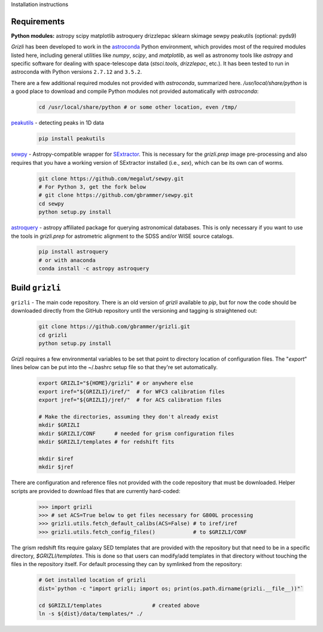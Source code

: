 Installation instructions

Requirements
------------

**Python modules:**
astropy
scipy
matplotlib
astroquery
drizzlepac
sklearn
skimage
sewpy
peakutils
(optional: pyds9)


`Grizli` has been developed to work in the `astroconda <http://astroconda.readthedocs.io/en/latest/>`__
Python environment, which provides most of the required modules listed here, including general utilities like `numpy`, `scipy`, and `matplotlib`, as well as astronomy tools like `astropy` and specific software for dealing with space-telescope data (`stsci.tools`, `drizzlepac`, etc.).  It has been tested to run in astroconda with Python versions ``2.7.12`` and ``3.5.2``.

There are a few additional required modules not provided with `astroconda`, summarized here.  `/usr/local/share/python` is a good place to download and compile Python modules not provided automatically with `astroconda`:

    .. code:: bash

        cd /usr/local/share/python # or some other location, even /tmp/

`peakutils <http://pythonhosted.org/PeakUtils/>`__ - detecting peaks in 1D data

    .. code:: bash

        pip install peakutils

`sewpy <https://github.com/megalut/sewpy>`__ - Astropy-compatible wrapper for `SExtractor <http://www.astromatic.net/software/sextractor>`__.  This is necessary for the `grizli.prep` image pre-processing and also requires that you have a working version of SExtractor installed (i.e., `sex`), which can be its own can of worms.

    .. code:: bash

        git clone https://github.com/megalut/sewpy.git
        # For Python 3, get the fork below
        # git clone https://github.com/gbrammer/sewpy.git
        cd sewpy
        python setup.py install

`astroquery <https://astroquery.readthedocs.io>`__ - astropy affiliated package for querying astronomical databases.  This is only necessary if you want to use the tools in `grizli.prep` for astrometric alignment to the SDSS and/or WISE source catalogs.

    .. code:: bash

        pip install astroquery
        # or with anaconda
        conda install -c astropy astroquery


Build ``grizli``
----------------
``grizli`` - The main code repository.  There is an old version of `grizli` available to `pip`, but for now the code should be downloaded directly from the GitHub repository until the versioning and tagging is straightened out:

    .. code:: bash

        git clone https://github.com/gbrammer/grizli.git
        cd grizli
        python setup.py install

`Grizli` requires a few environmental variables to be set that point to directory location of configuration files.  The "`export`" lines below can be put into the ~/.bashrc setup file so that they're set automatically.

    .. code:: bash
        
        export GRIZLI="${HOME}/grizli" # or anywhere else
        export iref="${GRIZLI}/iref/"  # for WFC3 calibration files
        export jref="${GRIZLI}/jref/"  # for ACS calibration files
        
        # Make the directories, assuming they don't already exist
        mkdir $GRIZLI
        mkdir $GRIZLI/CONF      # needed for grism configuration files
        mkdir $GRIZLI/templates # for redshift fits
        
        mkdir $iref
        mkdir $jref

There are configuration and reference files not provided with the code repository that must be downloaded.  Helper scripts are provided to download files that are currently hard-coded:
    
    .. code:: python
    
        >>> import grizli
        >>> # set ACS=True below to get files necessary for G800L processing
        >>> grizli.utils.fetch_default_calibs(ACS=False) # to iref/iref
        >>> grizli.utils.fetch_config_files()            # to $GRIZLI/CONF
    
The grism redshift fits require galaxy SED templates that are provided with the repository but that need to be in a specific directory, `$GRIZLI/templates`.  This is done so that users can modify/add templates in that directory without touching the files in the repository itself.  For default processing they can by symlinked from the repository:

    .. code:: bash
        
        # Get installed location of grizli
        dist=`python -c "import grizli; import os; print(os.path.dirname(grizli.__file__))"`
        
        cd $GRIZLI/templates                # created above
        ln -s ${dist}/data/templates/* ./
        



